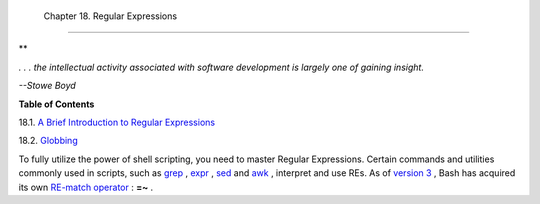
  Chapter 18. Regular Expressions
================================


**

*. . . the intellectual activity associated with software development is
largely one of gaining insight.*

*--Stowe Boyd*






**Table of Contents**



18.1. `A Brief Introduction to Regular Expressions <x17129.html>`__



18.2. `Globbing <globbingref.html>`__




To fully utilize the power of shell scripting, you need to master
Regular Expressions. Certain commands and utilities commonly used in
scripts, such as `grep <textproc.html#GREPREF>`__ ,
`expr <moreadv.html#EXPRREF>`__ , `sed <sedawk.html#SEDREF>`__ and
`awk <awk.html#AWKREF>`__ , interpret and use REs. As of `version
3 <bashver3.html#BASH3REF>`__ , Bash has acquired its own `RE-match
operator <bashver3.html#REGEXMATCHREF>`__ : **=~** .


